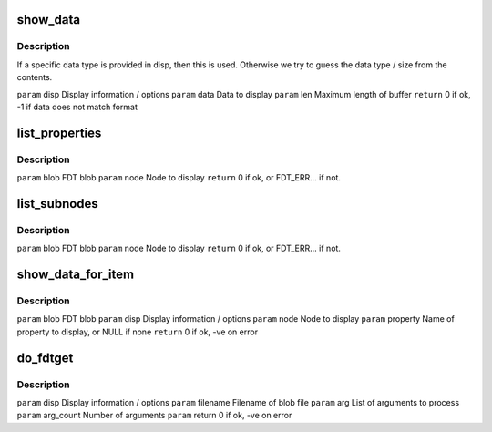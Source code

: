 .. -*- coding: utf-8; mode: rst -*-
.. src-file: scripts/dtc/fdtget.c

.. _`show_data`:

show_data
=========

.. c:function:: int show_data(struct display_info *disp, const char *data, int len)

    :param struct display_info \*disp:
        *undescribed*

    :param const char \*data:
        *undescribed*

    :param int len:
        *undescribed*

.. _`show_data.description`:

Description
-----------

If a specific data type is provided in disp, then this is used. Otherwise
we try to guess the data type / size from the contents.

\ ``param``\  disp          Display information / options
\ ``param``\  data          Data to display
\ ``param``\  len           Maximum length of buffer
\ ``return``\  0 if ok, -1 if data does not match format

.. _`list_properties`:

list_properties
===============

.. c:function:: int list_properties(const void *blob, int node)

    :param const void \*blob:
        *undescribed*

    :param int node:
        *undescribed*

.. _`list_properties.description`:

Description
-----------

\ ``param``\  blob          FDT blob
\ ``param``\  node          Node to display
\ ``return``\  0 if ok, or FDT_ERR... if not.

.. _`list_subnodes`:

list_subnodes
=============

.. c:function:: int list_subnodes(const void *blob, int node)

    :param const void \*blob:
        *undescribed*

    :param int node:
        *undescribed*

.. _`list_subnodes.description`:

Description
-----------

\ ``param``\  blob          FDT blob
\ ``param``\  node          Node to display
\ ``return``\  0 if ok, or FDT_ERR... if not.

.. _`show_data_for_item`:

show_data_for_item
==================

.. c:function:: int show_data_for_item(const void *blob, struct display_info *disp, int node, const char *property)

    display option provided.

    :param const void \*blob:
        *undescribed*

    :param struct display_info \*disp:
        *undescribed*

    :param int node:
        *undescribed*

    :param const char \*property:
        *undescribed*

.. _`show_data_for_item.description`:

Description
-----------

\ ``param``\  blob          FDT blob
\ ``param``\  disp          Display information / options
\ ``param``\  node          Node to display
\ ``param``\  property      Name of property to display, or NULL if none
\ ``return``\  0 if ok, -ve on error

.. _`do_fdtget`:

do_fdtget
=========

.. c:function:: int do_fdtget(struct display_info *disp, const char *filename, char **arg, int arg_count, int args_per_step)

    :param struct display_info \*disp:
        *undescribed*

    :param const char \*filename:
        *undescribed*

    :param char \*\*arg:
        *undescribed*

    :param int arg_count:
        *undescribed*

    :param int args_per_step:
        *undescribed*

.. _`do_fdtget.description`:

Description
-----------

\ ``param``\  disp          Display information / options
\ ``param``\  filename      Filename of blob file
\ ``param``\  arg           List of arguments to process
\ ``param``\  arg_count     Number of arguments
\ ``param``\  return 0 if ok, -ve on error

.. This file was automatic generated / don't edit.

